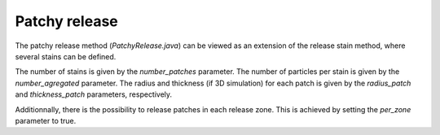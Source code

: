 Patchy release
================

The patchy release method (`PatchyRelease.java`) can be viewed as an extension of the release stain method, where several stains can be defined.

The number of stains is given by the `number_patches` parameter. The number of particles per stain is given by the `number_agregated` parameter. The radius and thickness (if 3D simulation) for each patch is given by the `radius_patch` and `thickness_patch` parameters, respectively. 

Additionnally, there is the possibility to release patches in each release zone. This is achieved by setting the `per_zone` parameter to true.
